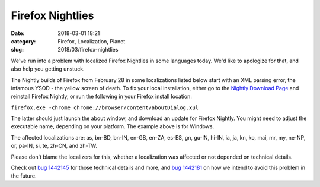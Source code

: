 Firefox Nightlies
#################
:date: 2018-03-01 18:21
:category: Firefox, Localization, Planet
:slug: 2018/03/firefox-nightlies

We've run into a problem with localized Firefox Nightlies in some languages today. We'd like to apologize for that, and also help you getting unstuck.

The Nightly builds of Firefox from February 28 in some localizations listed below start with an XML parsing error, the infamous YSOD - the yellow screen of death. To fix your local installation, either go to the `Nightly Download Page <https://www.mozilla.org/firefox/nightly/all/>`__ and reinstall Firefox Nightly, or run the following in your Firefox install location:

``firefox.exe -chrome chrome://browser/content/aboutDialog.xul``

The latter should just launch the about window, and download an update for Firefox Nightly. You might need to adjust the executable name, depending on your platform. The example above is for Windows.

The affected localizations are: as, bn-BD, bn-IN, en-GB, en-ZA, es-ES, gn, gu-IN, hi-IN, ia, ja, kn, ko, mai, mr, my, ne-NP, or, pa-IN, si, te, zh-CN, and zh-TW.

Please don't blame the localizers for this, whether a localization was affected or not depended on technical details.

Check out `bug 1442145 <https://bugzilla.mozilla.org/show_bug.cgi?id=1442145>`__ for those technical details and more, and `bug 1442181 <https://bugzilla.mozilla.org/show_bug.cgi?id=1442181>`__ on how we intend to avoid this problem in the future.
